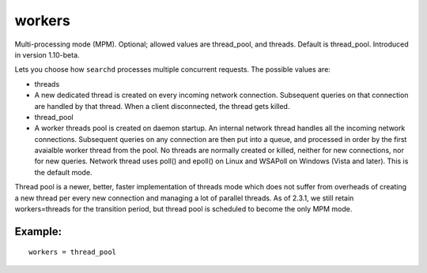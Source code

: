 workers
~~~~~~~

Multi-processing mode (MPM). Optional; allowed values are thread\_pool,
and threads. Default is thread\_pool. Introduced in version 1.10-beta.

Lets you choose how ``searchd`` processes multiple concurrent requests.
The possible values are:

-  threads
-  A new dedicated thread is created on every incoming network
   connection. Subsequent queries on that connection are handled by that
   thread. When a client disconnected, the thread gets killed.

-  thread\_pool
-  A worker threads pool is created on daemon startup. An internal
   network thread handles all the incoming network connections.
   Subsequent queries on any connection are then put into a queue, and
   processed in order by the first avaialble worker thread from the
   pool. No threads are normally created or killed, neither for new
   connections, nor for new queries. Network thread uses poll() and
   epoll() on Linux and WSAPoll on Windows (Vista and later). This is
   the default mode.

Thread pool is a newer, better, faster implementation of threads mode
which does not suffer from overheads of creating a new thread per every
new connection and managing a lot of parallel threads. As of 2.3.1, we
still retain workers=threads for the transition period, but thread pool
is scheduled to become the only MPM mode.

Example:
^^^^^^^^

::


    workers = thread_pool

